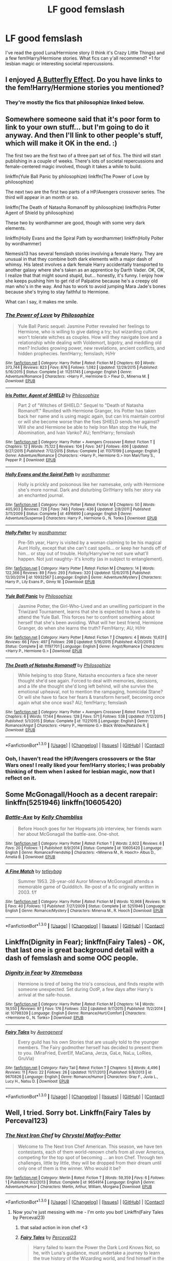 #+TITLE: LF good femslash

* LF good femslash
:PROPERTIES:
:Score: 11
:DateUnix: 1453257231.0
:DateShort: 2016-Jan-20
:FlairText: Request
:END:
I've read the good Luna/Hermione story (I think it's Crazy Little Things) and a few fem!Harry/Hermione stories. What fics can y'all recommend? +1 for lesbian magic or interesting societal repercussions.


** I enjoyed [[https://www.fanfiction.net/s/6008512/1/A-Butterfly-Effect][A Butterfly Effect]]. Do you have links to the fem!Harry/Hermione stories you mentioned?
:PROPERTIES:
:Author: onlytoask
:Score: 3
:DateUnix: 1453314780.0
:DateShort: 2016-Jan-20
:END:

*** They're mostly the fics that philosophize linked below.
:PROPERTIES:
:Score: 1
:DateUnix: 1453612418.0
:DateShort: 2016-Jan-24
:END:


** Somewhere someone said that it's poor form to link to your own stuff... but I'm going to do it anyway. And then I'll link to other people's stuff, which will make it OK in the end. :)

The first two are the first two of a three part set of fics. The third will start publishing in a couple of weeks. There's lots of societal repercussions and female-centered magic involved, though it takes a while to build.

linkffn(Yule Ball Panic by philosophize) linkffn(The Power of Love by philosophize)

The next two are the first two parts of a HP/Avengers crossover series. The third will appear in an month or so.

linkffn(The Death of Natasha Romanoff by philosophize) linkffn(Iris Potter Agent of Shield by philosophize)

These two by wordhammer are good, though with some very dark elements.

linkffn(Holly Evans and the Spiral Path by wordhammer) linkffn(Holly Polter by wordhammer)

Nemesis13 has several femslash stories involving a female Harry. They are unusual in that they combine both dark elements with a major dash of whimsy. His latest involves a dark female Harry accidentally transported to another galaxy where she's taken as an apprentice by Darth Vader. OK, OK, I realize that that might sound stupid, but... honestly, it's funny. I enjoy how she keeps pushing him to get rid of Palpatine because he's a creepy old man who's in the way. And has to work to avoid jumping Mara Jade's bones because she's trying to stay faithful to Hermione.

What can I say, it makes me smile.
:PROPERTIES:
:Author: philosophize
:Score: 3
:DateUnix: 1453326066.0
:DateShort: 2016-Jan-21
:END:

*** [[http://www.fanfiction.net/s/11251745/1/][*/The Power of Love/*]] by [[https://www.fanfiction.net/u/4752228/Philosophize][/Philosophize/]]

#+begin_quote
  Yule Ball Panic sequel: Jasmine Potter revealed her feelings to Hermione, who is willing to give dating a try; but wizarding culture won't tolerate witches as couples. How will they navigate love and a relationship while dealing with Voldemort, bigotry, and meddling old men? Includes growing power, new revelations, ancient conflicts, and hidden prophecies. fem!Harry; femslash; H/Hr
#+end_quote

^{/Site/: [[http://www.fanfiction.net/][fanfiction.net]] *|* /Category/: Harry Potter *|* /Rated/: Fiction M *|* /Chapters/: 60 *|* /Words/: 373,744 *|* /Reviews/: 823 *|* /Favs/: 876 *|* /Follows/: 1,082 *|* /Updated/: 12/29/2015 *|* /Published/: 5/16/2015 *|* /Status/: Complete *|* /id/: 11251745 *|* /Language/: English *|* /Genre/: Adventure/Romance *|* /Characters/: <Harry P., Hermione G.> Fleur D., Minerva M. *|* /Download/: [[http://www.p0ody-files.com/ff_to_ebook/mobile/makeEpub.php?id=11251745][EPUB]]}

--------------

[[http://www.fanfiction.net/s/11375199/1/][*/Iris Potter, Agent of SHIELD/*]] by [[https://www.fanfiction.net/u/4752228/Philosophize][/Philosophize/]]

#+begin_quote
  Part 2 of "Witches of SHIELD." Sequel to "Death of Natasha Romanoff." Reunited with Hermione Granger, Iris Potter has taken back her name and is using magic again, but can Iris maintain control or will she become worse than the foes SHIELD sends her against? Will she and Hermione be able to help Iron Man stop the Hulk, the Abomination, and Ivan Vanko? AU; fem!Harry; femslash
#+end_quote

^{/Site/: [[http://www.fanfiction.net/][fanfiction.net]] *|* /Category/: Harry Potter + Avengers Crossover *|* /Rated/: Fiction T *|* /Chapters/: 12 *|* /Words/: 75,122 *|* /Reviews/: 104 *|* /Favs/: 347 *|* /Follows/: 406 *|* /Updated/: 9/27/2015 *|* /Published/: 7/12/2015 *|* /Status/: Complete *|* /id/: 11375199 *|* /Language/: English *|* /Genre/: Adventure/Romance *|* /Characters/: <Harry P., Hermione G.> Iron Man/Tony S., Pepper P. *|* /Download/: [[http://www.p0ody-files.com/ff_to_ebook/mobile/makeEpub.php?id=11375199][EPUB]]}

--------------

[[http://www.fanfiction.net/s/4916690/1/][*/Holly Evans and the Spiral Path/*]] by [[https://www.fanfiction.net/u/1485356/wordhammer][/wordhammer/]]

#+begin_quote
  Holly is prickly and poisonous like her namesake, only with Hermione she's more normal. Dark and disturbing Girl!Harry tells her story via an enchanted journal.
#+end_quote

^{/Site/: [[http://www.fanfiction.net/][fanfiction.net]] *|* /Category/: Harry Potter *|* /Rated/: Fiction M *|* /Chapters/: 50 *|* /Words/: 405,903 *|* /Reviews/: 726 *|* /Favs/: 748 *|* /Follows/: 436 *|* /Updated/: 2/8/2011 *|* /Published/: 3/11/2009 *|* /Status/: Complete *|* /id/: 4916690 *|* /Language/: English *|* /Genre/: Adventure/Suspense *|* /Characters/: Harry P., Hermione G., N. Tonks *|* /Download/: [[http://www.p0ody-files.com/ff_to_ebook/mobile/makeEpub.php?id=4916690][EPUB]]}

--------------

[[http://www.fanfiction.net/s/10932567/1/][*/Holly Polter/*]] by [[https://www.fanfiction.net/u/1485356/wordhammer][/wordhammer/]]

#+begin_quote
  Pre-5th year, Harry is visited by a woman claiming to be his magical Aunt Holly, except that she can't cast spells... or keep her hands off of him... or stay out of trouble. Holly/Harry/we're not sure what'll happen. Not just naughty- it's knotty (as in subject to entanglement).
#+end_quote

^{/Site/: [[http://www.fanfiction.net/][fanfiction.net]] *|* /Category/: Harry Potter *|* /Rated/: Fiction M *|* /Chapters/: 14 *|* /Words/: 122,366 *|* /Reviews/: 89 *|* /Favs/: 293 *|* /Follows/: 320 *|* /Updated/: 12/6/2015 *|* /Published/: 12/30/2014 *|* /id/: 10932567 *|* /Language/: English *|* /Genre/: Adventure/Mystery *|* /Characters/: Harry P., Lily Evans P., Ginny W. *|* /Download/: [[http://www.p0ody-files.com/ff_to_ebook/mobile/makeEpub.php?id=10932567][EPUB]]}

--------------

[[http://www.fanfiction.net/s/11197701/1/][*/Yule Ball Panic/*]] by [[https://www.fanfiction.net/u/4752228/Philosophize][/Philosophize/]]

#+begin_quote
  Jasmine Potter, the Girl-Who-Lived and an unwilling participant in the Triwizard Tournament, learns that she is expected to have a date to attend the Yule Ball. This forces her to confront something about herself that she's been avoiding. What will her best friend, Hermione Granger, do when she learns the truth? Fem!Harry; AU; H/Hr
#+end_quote

^{/Site/: [[http://www.fanfiction.net/][fanfiction.net]] *|* /Category/: Harry Potter *|* /Rated/: Fiction T *|* /Chapters/: 4 *|* /Words/: 10,631 *|* /Reviews/: 66 *|* /Favs/: 497 *|* /Follows/: 298 *|* /Updated/: 5/16/2015 *|* /Published/: 4/20/2015 *|* /Status/: Complete *|* /id/: 11197701 *|* /Language/: English *|* /Genre/: Angst/Romance *|* /Characters/: <Harry P., Hermione G.> *|* /Download/: [[http://www.p0ody-files.com/ff_to_ebook/mobile/makeEpub.php?id=11197701][EPUB]]}

--------------

[[http://www.fanfiction.net/s/11221015/1/][*/The Death of Natasha Romanoff/*]] by [[https://www.fanfiction.net/u/4752228/Philosophize][/Philosophize/]]

#+begin_quote
  While helping to stop Stane, Natasha encounters a face she never thought she'd see again. Forced to deal with memories, decisions, and a life she thought she'd long left behind, will she survive the emotional upheaval, not to mention the rampaging, homicidal Stane? Or will she have to face her fears & transform herself, becoming once again what she once was? AU; fem!Harry; femslash
#+end_quote

^{/Site/: [[http://www.fanfiction.net/][fanfiction.net]] *|* /Category/: Harry Potter + Avengers Crossover *|* /Rated/: Fiction T *|* /Chapters/: 6 *|* /Words/: 17,144 *|* /Reviews/: 128 *|* /Favs/: 571 *|* /Follows/: 538 *|* /Updated/: 7/12/2015 *|* /Published/: 5/1/2015 *|* /Status/: Complete *|* /id/: 11221015 *|* /Language/: English *|* /Genre/: Romance/Angst *|* /Characters/: <Harry P., Hermione G.> Black Widow/Natasha R. *|* /Download/: [[http://www.p0ody-files.com/ff_to_ebook/mobile/makeEpub.php?id=11221015][EPUB]]}

--------------

*FanfictionBot*^{1.3.0} *|* [[[https://github.com/tusing/reddit-ffn-bot/wiki/Usage][Usage]]] | [[[https://github.com/tusing/reddit-ffn-bot/wiki/Changelog][Changelog]]] | [[[https://github.com/tusing/reddit-ffn-bot/issues/][Issues]]] | [[[https://github.com/tusing/reddit-ffn-bot/][GitHub]]] | [[[https://www.reddit.com/message/compose?to=%2Fu%2Ftusing][Contact]]]
:PROPERTIES:
:Author: FanfictionBot
:Score: 1
:DateUnix: 1453326169.0
:DateShort: 2016-Jan-21
:END:


*** Ooh, I haven't read the HP/Avengers crossovers or the Star Wars ones! I really liked your fem!Harry stories; I was probably thinking of them when I asked for lesbian magic, now that I reflect on it.
:PROPERTIES:
:Score: 1
:DateUnix: 1453490269.0
:DateShort: 2016-Jan-22
:END:


** Some McGonagall/Hooch as a decent rarepair: linkffn(5251946) linkffn(10605420)
:PROPERTIES:
:Author: cosinelanguage
:Score: 4
:DateUnix: 1453258034.0
:DateShort: 2016-Jan-20
:END:

*** [[http://www.fanfiction.net/s/10605420/1/][*/Battle-Axe/*]] by [[https://www.fanfiction.net/u/18644/Kelly-Chambliss][/Kelly Chambliss/]]

#+begin_quote
  Before Hooch goes for her Hogwarts job interview, her friends warn her about McGonagall the battle-axe. One-shot.
#+end_quote

^{/Site/: [[http://www.fanfiction.net/][fanfiction.net]] *|* /Category/: Harry Potter *|* /Rated/: Fiction T *|* /Words/: 2,602 *|* /Reviews/: 6 *|* /Favs/: 20 *|* /Follows/: 1 *|* /Published/: 8/9/2014 *|* /Status/: Complete *|* /id/: 10605420 *|* /Language/: English *|* /Genre/: Romance/Friendship *|* /Characters/: <Minerva M., R. Hooch> Albus D., Amelia B. *|* /Download/: [[http://www.p0ody-files.com/ff_to_ebook/mobile/makeEpub.php?id=10605420][EPUB]]}

--------------

[[http://www.fanfiction.net/s/5251946/1/][*/A Fine Match/*]] by [[https://www.fanfiction.net/u/452575/tetleybag][/tetleybag/]]

#+begin_quote
  Summer 1953. 28-year-old Auror Minerva McGonagall attends a memorable game of Quidditch. Re-post of a fic originally written in 2003. f/f
#+end_quote

^{/Site/: [[http://www.fanfiction.net/][fanfiction.net]] *|* /Category/: Harry Potter *|* /Rated/: Fiction M *|* /Words/: 10,968 *|* /Reviews/: 16 *|* /Favs/: 40 *|* /Follows/: 1 *|* /Published/: 7/27/2009 *|* /Status/: Complete *|* /id/: 5251946 *|* /Language/: English *|* /Genre/: Romance/Mystery *|* /Characters/: Minerva M., R. Hooch *|* /Download/: [[http://www.p0ody-files.com/ff_to_ebook/mobile/makeEpub.php?id=5251946][EPUB]]}

--------------

*FanfictionBot*^{1.3.0} *|* [[[https://github.com/tusing/reddit-ffn-bot/wiki/Usage][Usage]]] | [[[https://github.com/tusing/reddit-ffn-bot/wiki/Changelog][Changelog]]] | [[[https://github.com/tusing/reddit-ffn-bot/issues/][Issues]]] | [[[https://github.com/tusing/reddit-ffn-bot/][GitHub]]] | [[[https://www.reddit.com/message/compose?to=%2Fu%2Ftusing][Contact]]]
:PROPERTIES:
:Author: FanfictionBot
:Score: 2
:DateUnix: 1453258070.0
:DateShort: 2016-Jan-20
:END:


** Linkffn(Dignity in Fear); linkffn(Fairy Tales) - OK, that last one is great background detail with a dash of femslash and some OOC people.
:PROPERTIES:
:Author: midasgoldentouch
:Score: 1
:DateUnix: 1453307223.0
:DateShort: 2016-Jan-20
:END:

*** [[http://www.fanfiction.net/s/10798339/1/][*/Dignity in Fear/*]] by [[https://www.fanfiction.net/u/6252318/Xtremebass][/Xtremebass/]]

#+begin_quote
  Hermione is tired of being the trio's conscious, and finds respite with someone unexpected. Set during OotP, a few days after Harry's arrival at the safe-house.
#+end_quote

^{/Site/: [[http://www.fanfiction.net/][fanfiction.net]] *|* /Category/: Harry Potter *|* /Rated/: Fiction M *|* /Chapters/: 14 *|* /Words/: 19,550 *|* /Reviews/: 97 *|* /Favs/: 176 *|* /Follows/: 332 *|* /Updated/: 9/7/2015 *|* /Published/: 11/2/2014 *|* /id/: 10798339 *|* /Language/: English *|* /Genre/: Romance/Hurt/Comfort *|* /Characters/: <Hermione G., N. Tonks> *|* /Download/: [[http://www.p0ody-files.com/ff_to_ebook/mobile/makeEpub.php?id=10798339][EPUB]]}

--------------

[[http://www.fanfiction.net/s/9670826/1/][*/Fairy Tales/*]] by [[https://www.fanfiction.net/u/3031478/Avengenerd][/Avengenerd/]]

#+begin_quote
  Every guild has his own Stories that are usually told to the younger members. The Fairy godmother herself has decided to present them to you. (MiraFried, EverElf, MaCana, Jerza, GaLe, NaLu, LoRies, GruVia)
#+end_quote

^{/Site/: [[http://www.fanfiction.net/][fanfiction.net]] *|* /Category/: Fairy Tail *|* /Rated/: Fiction T *|* /Chapters/: 5 *|* /Words/: 4,496 *|* /Reviews/: 11 *|* /Favs/: 22 *|* /Follows/: 26 *|* /Updated/: 11/17/2013 *|* /Published/: 9/8/2013 *|* /id/: 9670826 *|* /Language/: English *|* /Genre/: Romance/Humor *|* /Characters/: Gray F., Juvia L., Lucy H., Natsu D. *|* /Download/: [[http://www.p0ody-files.com/ff_to_ebook/mobile/makeEpub.php?id=9670826][EPUB]]}

--------------

*FanfictionBot*^{1.3.0} *|* [[[https://github.com/tusing/reddit-ffn-bot/wiki/Usage][Usage]]] | [[[https://github.com/tusing/reddit-ffn-bot/wiki/Changelog][Changelog]]] | [[[https://github.com/tusing/reddit-ffn-bot/issues/][Issues]]] | [[[https://github.com/tusing/reddit-ffn-bot/][GitHub]]] | [[[https://www.reddit.com/message/compose?to=%2Fu%2Ftusing][Contact]]]
:PROPERTIES:
:Author: FanfictionBot
:Score: 1
:DateUnix: 1453307298.0
:DateShort: 2016-Jan-20
:END:


** Well, I tried. Sorry bot. Linkffn(Fairy Tales by Perceval123)
:PROPERTIES:
:Author: midasgoldentouch
:Score: 1
:DateUnix: 1453307800.0
:DateShort: 2016-Jan-20
:END:

*** [[http://www.fanfiction.net/s/9654914/1/][*/The Next Iron Chef/*]] by [[https://www.fanfiction.net/u/1837834/Chrystel-Malfoy-Potter][/Chrystel Malfoy-Potter/]]

#+begin_quote
  Welcome to The Next Iron Chef American. This season, we have ten contestants, each of them world-renown chefs from all over America, competing for the top spot of becoming ... an Iron Chef. Through ten challenges, little by little, they will be dropped from their dream until only one of them is the winner. Who would it be?
#+end_quote

^{/Site/: [[http://www.fanfiction.net/][fanfiction.net]] *|* /Category/: Merlin *|* /Rated/: Fiction T *|* /Words/: 59,359 *|* /Favs/: 6 *|* /Follows/: 1 *|* /Published/: 9/2/2013 *|* /Status/: Complete *|* /id/: 9654914 *|* /Language/: English *|* /Genre/: Adventure/Humor *|* /Characters/: Merlin, Arthur, William, Morgana *|* /Download/: [[http://www.p0ody-files.com/ff_to_ebook/mobile/makeEpub.php?id=9654914][EPUB]]}

--------------

*FanfictionBot*^{1.3.0} *|* [[[https://github.com/tusing/reddit-ffn-bot/wiki/Usage][Usage]]] | [[[https://github.com/tusing/reddit-ffn-bot/wiki/Changelog][Changelog]]] | [[[https://github.com/tusing/reddit-ffn-bot/issues/][Issues]]] | [[[https://github.com/tusing/reddit-ffn-bot/][GitHub]]] | [[[https://www.reddit.com/message/compose?to=%2Fu%2Ftusing][Contact]]]
:PROPERTIES:
:Author: FanfictionBot
:Score: 1
:DateUnix: 1453307864.0
:DateShort: 2016-Jan-20
:END:

**** Now you're just messing with me - I'm onto you bot! Linkffn(Fairy Tales by Perceval23)
:PROPERTIES:
:Author: midasgoldentouch
:Score: 3
:DateUnix: 1453308521.0
:DateShort: 2016-Jan-20
:END:

***** that salad action in iron chef <3
:PROPERTIES:
:Author: Archimand
:Score: 2
:DateUnix: 1453317004.0
:DateShort: 2016-Jan-20
:END:


***** [[http://www.fanfiction.net/s/6883400/1/][*/Fairy Tales/*]] by [[https://www.fanfiction.net/u/265249/Perceval23][/Perceval23/]]

#+begin_quote
  Harry failed to learn the Power the Dark Lord Knows Not, so he, with Luna's guidance, must undertake a journey to learn the true history of the Wizarding world, and find himself in the process. Multi-crossover.
#+end_quote

^{/Site/: [[http://www.fanfiction.net/][fanfiction.net]] *|* /Category/: Harry Potter *|* /Rated/: Fiction M *|* /Chapters/: 28 *|* /Words/: 285,745 *|* /Reviews/: 365 *|* /Favs/: 530 *|* /Follows/: 603 *|* /Updated/: 12/25/2014 *|* /Published/: 4/6/2011 *|* /id/: 6883400 *|* /Language/: English *|* /Characters/: Harry P., Hermione G., Luna L., N. Tonks *|* /Download/: [[http://www.p0ody-files.com/ff_to_ebook/mobile/makeEpub.php?id=6883400][EPUB]]}

--------------

*FanfictionBot*^{1.3.0} *|* [[[https://github.com/tusing/reddit-ffn-bot/wiki/Usage][Usage]]] | [[[https://github.com/tusing/reddit-ffn-bot/wiki/Changelog][Changelog]]] | [[[https://github.com/tusing/reddit-ffn-bot/issues/][Issues]]] | [[[https://github.com/tusing/reddit-ffn-bot/][GitHub]]] | [[[https://www.reddit.com/message/compose?to=%2Fu%2Ftusing][Contact]]]
:PROPERTIES:
:Author: FanfictionBot
:Score: 1
:DateUnix: 1453308549.0
:DateShort: 2016-Jan-20
:END:


** [[https://www.fanfiction.net/s/7410369/1/Time-Heals-All-Wounds][Time Heals All Wounds]] is possibly the best femslash story I've ever read. It's Bellatrix/Hermione (via time travel), and it's wonderfully angsty and romantic and gloriously dark.
:PROPERTIES:
:Author: Karinta
:Score: 1
:DateUnix: 1453363198.0
:DateShort: 2016-Jan-21
:END:

*** Finally finished this- thanks for the rec! I really enjoyed it.
:PROPERTIES:
:Score: 2
:DateUnix: 1453937189.0
:DateShort: 2016-Jan-28
:END:

**** Aw, you're welcome! It really is a wonderful fic.
:PROPERTIES:
:Author: Karinta
:Score: 1
:DateUnix: 1453957096.0
:DateShort: 2016-Jan-28
:END:

